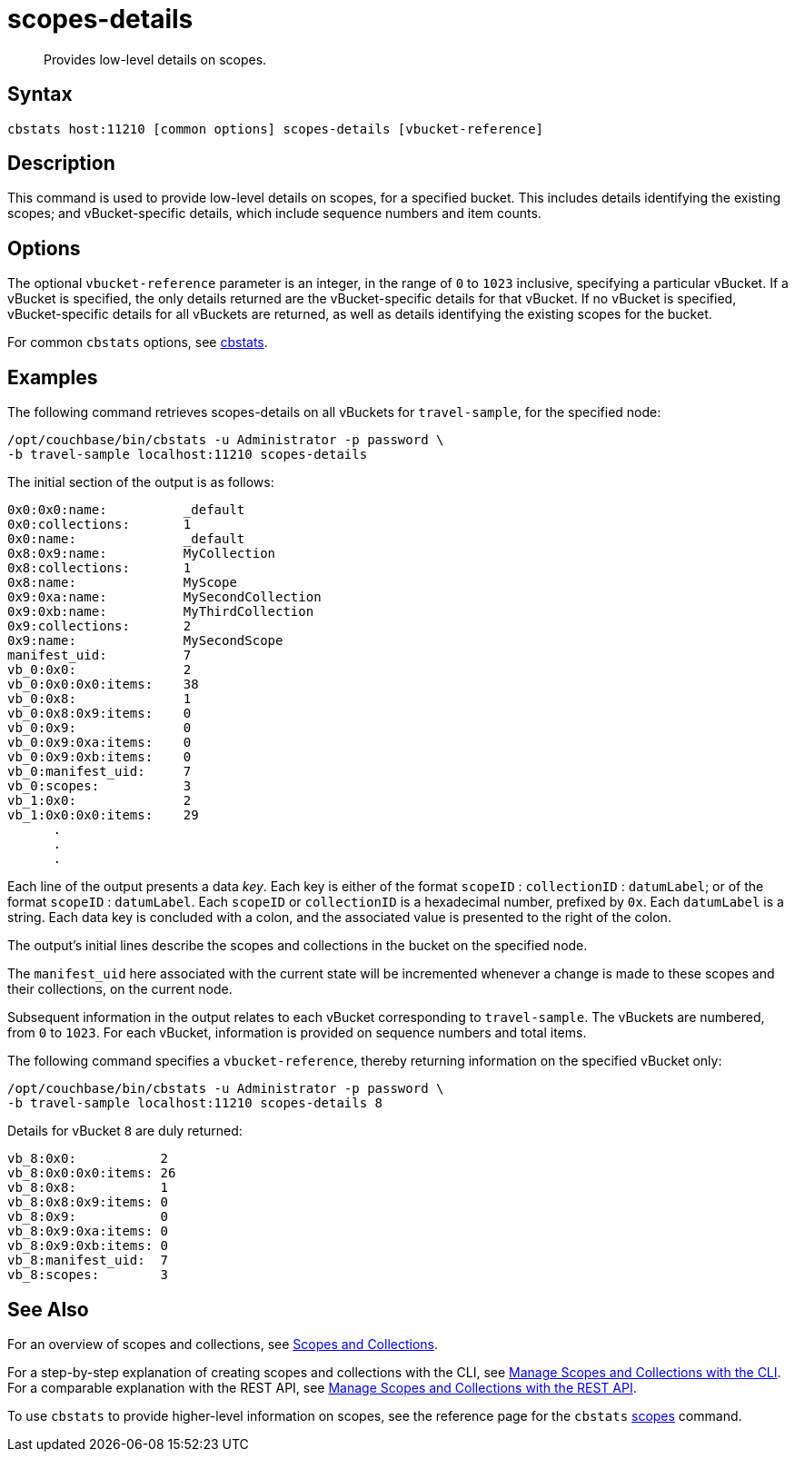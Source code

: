 = scopes-details
:page-topic-type: reference
:page-status: Developer Preview

[abstract]
Provides low-level details on scopes.

== Syntax

----
cbstats host:11210 [common options] scopes-details [vbucket-reference]
----

== Description

This command is used to provide low-level details on scopes, for a specified bucket.
This includes details identifying the existing scopes; and vBucket-specific details, which include sequence numbers and item counts.

== Options

The optional `vbucket-reference` parameter is an integer, in the range of `0` to `1023` inclusive, specifying a particular vBucket.
If a vBucket is specified, the only details returned are the vBucket-specific details for that vBucket.
If no vBucket is specified, vBucket-specific details for all vBuckets are returned, as well as details identifying the existing scopes for the bucket.

For common [.cmd]`cbstats` options, see xref:cli:cbstats-intro.adoc[cbstats].

== Examples

The following command retrieves scopes-details on all vBuckets for `travel-sample`, for the specified node:

----
/opt/couchbase/bin/cbstats -u Administrator -p password \
-b travel-sample localhost:11210 scopes-details
----

The initial section of the output is as follows:

----
0x0:0x0:name:          _default
0x0:collections:       1
0x0:name:              _default
0x8:0x9:name:          MyCollection
0x8:collections:       1
0x8:name:              MyScope
0x9:0xa:name:          MySecondCollection
0x9:0xb:name:          MyThirdCollection
0x9:collections:       2
0x9:name:              MySecondScope
manifest_uid:          7
vb_0:0x0:              2
vb_0:0x0:0x0:items:    38
vb_0:0x8:              1
vb_0:0x8:0x9:items:    0
vb_0:0x9:              0
vb_0:0x9:0xa:items:    0
vb_0:0x9:0xb:items:    0
vb_0:manifest_uid:     7
vb_0:scopes:           3
vb_1:0x0:              2
vb_1:0x0:0x0:items:    29
      .
      .
      .
----

Each line of the output presents a data _key_.
Each key is either of the format `scopeID` &#58; `collectionID` &#58; `datumLabel`; or of the format `scopeID` &#58; `datumLabel`.
Each `scopeID` or `collectionID` is a hexadecimal number, prefixed by `0x`.
Each `datumLabel` is a string.
Each data key is concluded with a colon, and the associated value is presented to the right of the colon.

The output's initial lines describe the scopes and collections in the bucket on the specified node.

The `manifest_uid` here associated with the current state will be incremented whenever a change is made to these scopes and their collections, on the current node.

Subsequent information in the output relates to each vBucket corresponding to `travel-sample`.
The vBuckets are numbered, from `0` to `1023`.
For each vBucket, information is provided on sequence numbers and total items.

The following command specifies a `vbucket-reference`, thereby returning information on the specified vBucket only:

----
/opt/couchbase/bin/cbstats -u Administrator -p password \
-b travel-sample localhost:11210 scopes-details 8
----

Details for vBucket `8` are duly returned:

----
vb_8:0x0:           2
vb_8:0x0:0x0:items: 26
vb_8:0x8:           1
vb_8:0x8:0x9:items: 0
vb_8:0x9:           0
vb_8:0x9:0xa:items: 0
vb_8:0x9:0xb:items: 0
vb_8:manifest_uid:  7
vb_8:scopes:        3
----

== See Also

For an overview of scopes and collections, see xref:learn:data/scopes-and-collections.adoc[Scopes and Collections].

For a step-by-step explanation of creating scopes and collections with the CLI, see xref:manage:manage-scopes-and-collections/manage-scopes-and-collections.adoc#manage-scopes-and-collections-with-the-cli[Manage Scopes and Collections with the CLI].
For a comparable explanation with the REST API, see xref:manage:manage-scopes-and-collections/manage-scopes-and-collections.adoc#manage-scopes-and-collections-with-the-rest-api[Manage Scopes and Collections with the REST API].

To use `cbstats` to provide higher-level information on scopes, see the reference page for the `cbstats` xref:cli:cbstats/cbstats-scopes.adoc[scopes] command.
